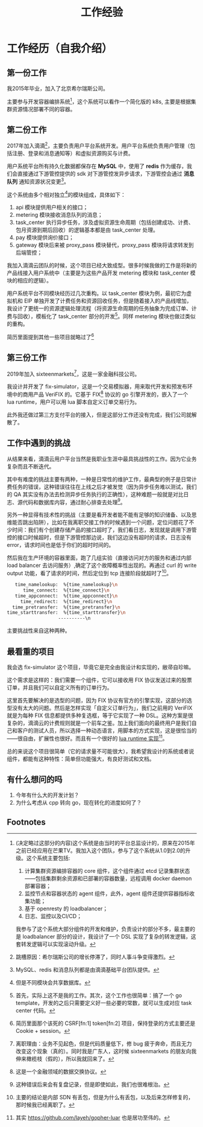 #+OPTIONS: ^:nil
#+TITLE: 工作经验
* 工作经历（自我介绍）
  :PROPERTIES:
  :UNNUMBERED: t
  :END:
** 第一份工作
我2015年毕业，加入了北京希尔瑞斯公司。

主要参与开发容器编排系统[fn:9]，这个系统可以看作一个简化版的 k8s, 主要是根据集群资源情况部署不同的容器。

** 第二份工作
2017年加入滴滴[fn:3]，主要负责用户平台系统开发。用户平台系统负责用户管理（包括注册、登录和消息通知等）和虚拟资源购买与计费。

用户系统平台所有持久化数据都保存在 *MySQL* 中，使用了 *redis* 作为缓存，我们会直接通过下游管控提供的 sdk 对下游管控发异步请求，下游管控会通过 *消息队列* 通知资源状况变更[fn:5]。

这个系统由多个相对独立[fn:4]的模块组成，具体如下：

1. api 模块提供用户相关的接口；
2. metering 模块接收消息队列的消息；
3. task_center 执行异步任务，涉及虚拟资源生命周期（包括创建成功、计费、包月资源到期后回收）的逻辑基本都是由 task_center 处理。
4. pay 模块提供询价接口；
5. gateway 模块后来被 proxy_pass 模块替代，proxy_pass 模块将请求转发到后端管控；

我加入滴滴云团队的时候，这个项目已经大致成型。很多时候我做的工作是将新的产品线接入用户系统中（主要是为这些产品开发 metering 模块和 task_center 模块的相应的逻辑）。

用户系统平台不同模块经历过几次重构。以 task_center 模块为例，最初它为虚拟机和 EIP 单独开发了计费任务和资源回收任务，但是随着接入的产品线增加，我设计了更统一的资源逻辑处理流程（将资源生命周期的任务抽象为完成订单、计费与回收），模板化了 task_center 部分的开发[fn:10]。同样 metering 模块也做过类似的重构。


简历里面提到其他一些项目就略过了[fn:11]

** 第三份工作
2019年加入 sixteenmarkets[fn:6]，这是一家金融科技公司。

我设计并开发了 fix-simulator，这是一个交易模拟器，用来取代开发和预发布环境中的商用产品 VeriFIX 的。它基于 FIX[fn:8] 协议的 go 引擎开发的，嵌入了一个 lua runtime，用户可以用 lua 脚本自定义订单交易行为。

此外我还做过第三方支付平台的接入，但是这部分工作还没有完成，我们公司就解散了。

** 工作中遇到的挑战

从结果来看，滴滴云用户平台当然是我职业生涯中最具挑战性的工作。因为它业务复杂而且不断迭代。

其中有难度的挑战主要有两种，一种是日常性的维护工作，最典型的例子是日常计费任务的错误，这种错误往往在上线之后才被发觉（因为异步任务难以测试，我们的 QA 其实没有办法去检测异步任务执行的正确性），这种难题一般就是对比日志、源代码和数据库内容，通过耐心排查去处理[fn:12]。

另外一种显得有技术性的挑战（主要是看开发者能不能有足够的知识储备、以及思维能否跳出陷阱），比如在我离职交接工作的时候遇到一个问题，定位问题花了不少时间：我们有个创建存储产品的接口超时了，我们看日志，发现就是调用下游管控的接口时候超时，但是下游管控那边说，我们这边没有超时的请求，日志没有 error，请求时间也是低于你们的超时时间的。

然后我在生产环境的容器里面，跑了几组实验（直接访问对方的服务和通过内部 load balancer 去访问服务）,确定了这个故障概率性出现的。再通过 curl 的 write output 功能，看了请求的时间，然后定位到 tcp 连接阶段就超时了[fn:13]。

#+BEGIN_SRC bash
    time_namelookup:  %{time_namelookup}\n
       time_connect:  %{time_connect}\n
    time_appconnect:  %{time_appconnect}\n
      time_redirect:  %{time_redirect}\n
   time_pretransfer:  %{time_pretransfer}\n
 time_starttransfer:  %{time_starttransfer}\n
                    ----------\n
#+END_SRC

主要挑战性来自这种两种。

** 最看重的项目

我会选 fix-simulator 这个项目，毕竟它是完全由我设计和实现的，敝帚自珍嘛。

这个需求是这样的：我们需要一个组件，它可以接收用 FIX 协议发送过来的股票订单，并且我们可以自定义所有的订单行为。

这里首先要解决的是选型的问题，因为 FIX 协议有官方的引擎实现，这部分的选型没有太大的问题。然后是怎样实现「自定义订单行为」，我们之前用的 VeriFIX 就是为每种 FIX 信息都提供多种复选框，等于它实现了一种 DSL。这种方案是很复杂的，滴滴云的计费规则就是一个前车之鉴。加上我们面向的最终用户是我们自己和客户的测试人员，所以选择一种动态语言，用脚本的方式实现，这是很恰当的——很自由，扩展性也很好。而且有一个很好的 [[https://github.com/yuin/gopher-lua][lua runtime 实现]][fn:7]。

总的来说这个项目很简单（它的请求量不可能很大），我希望我设计的系统或者说组件，都能有这种特性：简单但功能强大，有良好测试和文档。

** 有什么想问的吗

1. 今年有什么大的开发计划？
2. 为什么考虑从 cpp 转向 go，现在转化的进度如何了？

** Footnotes

[fn:13] 主要的结论是内部 SDN 有丢包，但是为什么有丢包，以及后来怎样修复的，那时候我已经离职了。 

[fn:12] 这种错误后来会有复盘记录，但是即使如此，我们也很难根治。

[fn:11] 简历里面那个该死的 CSRF[fn:1] token[fn:2] 项目，保持登录的方式主要还是 Cookie + session。 

[fn:10] 首先，实际上这不是我的工作。其次，这个工作也很简单：搞了一个 go template，开发的之后只需要定义好一些必要的常数，就可以生成对应 task center 代码。 

[fn:9] (决定略过这部分的内容)这个系统是由当时的平台总监设计的，原来在2015年之前已经应用在芒果TV。我加入这个团队，参与了这个系统从1.0到2.0的升级。这个系统主要包括:

1. 计算集群资源编排容器的 core 组件，这个组件通过 etcd 记录集群状态——包括集群剩余资源和已部署的容器数量，远程调用 docker daemon 部署容器；
2. 监控节点和容器状态的 agent 组件，此外，agent 组件还提供容器指标收集功能；
3. 基于 openresty 的 loadbalancer；
4. 日志、监控以及CI/CD；

我参与了这个系统大部分组件的开发和维护，负责设计的部分不多，最主要的是 loadbalancer 部分的设计，我设计了一个 DSL 实现了复杂的转发逻辑，这套转发逻辑可以实现滚动升级。
 

[fn:8] 这是一个金融领域的数据交换协议。 

[fn:7] 其实 https://github.com/layeh/gopher-luar 也是居功至伟的。 

[fn:6] 离职理由：业务不见起色，但是代码质量低下，修 bug 疲于奔命，而且无力改变这个现象（真的）。同时我是广东人，这时候 sixteenmarkets 的朋友向我伸来橄榄枝（假的），所以我就回来了。

[fn:5] MySQL、redis 和消息队列都是由滴滴基础平台团队提供。 

[fn:4] 但是不同模块会共享数据库。 

[fn:3] 跳槽原因：希尔瑞斯公司的增长停滞了，同时人事斗争变得激烈。

[fn:2] 我们采用了令牌同步模式，登录的时候会下发一个 CSFT token。前端会把这个 token 放在一个 header 里面传回来。 

[fn:1] CSRF 攻击，其实是跨站伪造请求，简单地说，是攻击者通过一些技术手段欺骗用户的浏览器去访问一个自己曾经认证过的网站并运行一些操作。

